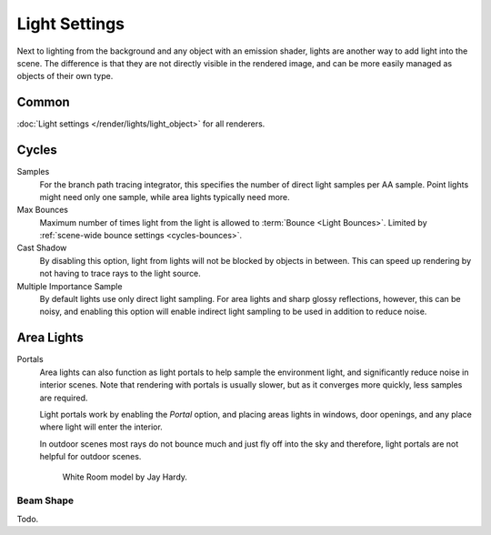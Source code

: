 
**************
Light Settings
**************

.. reference::

   :Panel:     :menuselection:`Properties --> Light` and :menuselection:`Shader Editor --> Sidebar --> Settings`

Next to lighting from the background and any object with an emission shader,
lights are another way to add light into the scene.
The difference is that they are not directly visible in the rendered image,
and can be more easily managed as objects of their own type.


Common
======

:doc:`Light settings </render/lights/light_object>` for all renderers.


Cycles
======

Samples
   For the branch path tracing integrator, this specifies the number of direct light samples per AA sample.
   Point lights might need only one sample, while area lights typically need more.
Max Bounces
   Maximum number of times light from the light is allowed to :term:`Bounce <Light Bounces>`.
   Limited by :ref:`scene-wide bounce settings <cycles-bounces>`.
Cast Shadow
   By disabling this option, light from lights will not be blocked by objects in between.
   This can speed up rendering by not having to trace rays to the light source.
Multiple Importance Sample
   By default lights use only direct light sampling. For area lights and sharp glossy reflections, however,
   this can be noisy,
   and enabling this option will enable indirect light sampling to be used in addition to reduce noise.


Area Lights
===========

.. _render-cycles-lights-area-portals:

Portals
   Area lights can also function as light portals to help sample the environment light,
   and significantly reduce noise in interior scenes.
   Note that rendering with portals is usually slower, but as it converges more quickly, less samples are required.

   Light portals work by enabling the *Portal* option, and placing areas lights in
   windows, door openings, and any place where light will enter the interior.

   In outdoor scenes most rays do not bounce much and just fly off into the sky and therefore,
   light portals are not helpful for outdoor scenes.

   .. figure:: /images/render_cycles_light-settings_portals2.jpg
   .. figure:: /images/render_cycles_light-settings_portals.jpg

      White Room model by Jay Hardy.


Beam Shape
----------

Todo.
